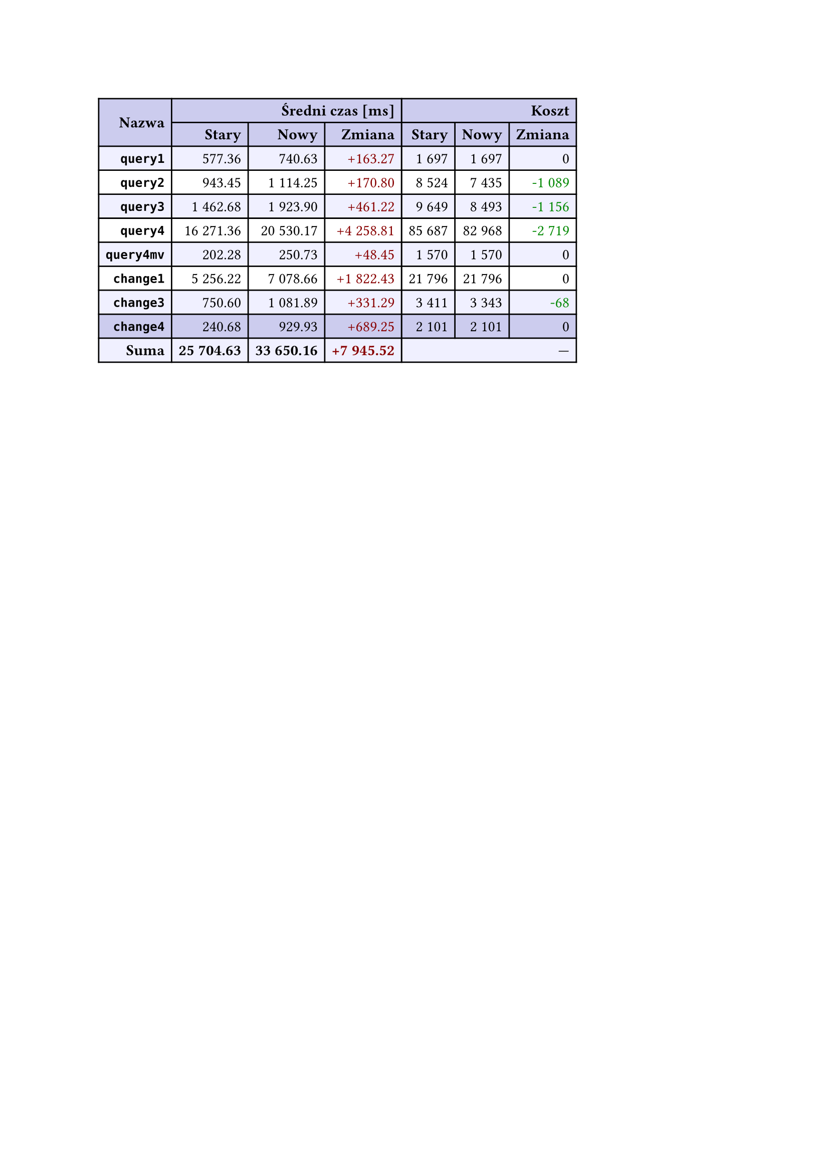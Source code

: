 #let r(n) = text(fill: rgb("#880000"), n)
#let g(n) = text(fill: rgb("#008800"), n)
#table(
  columns: 7,
  align: right + horizon,
  fill: (x, y) => if y in (0, 1, 9) { rgb("#cce") } else if calc.rem(y, 2) == 0 { rgb("#f0f0ff") },
  table.cell(rowspan: 2, colspan: 1)[*Nazwa*], table.cell(rowspan: 1, colspan: 3)[*Średni czas [ms]*], table.cell(rowspan: 1, colspan: 3)[*Koszt*], [*Stary*], [*Nowy*], [*Zmiana*], [*Stary*],
  [*Nowy*], [*Zmiana*], [*`query1`*], [577.36], [740.63], [#r("+163.27")], [1 697],
  [1 697], [0], [*`query2`*], [943.45], [1 114.25], [#r("+170.80")], [8 524],
  [7 435], [#g("-1 089")], [*`query3`*], [1 462.68], [1 923.90], [#r("+461.22")], [9 649],
  [8 493], [#g("-1 156")], [*`query4`*], [16 271.36], [20 530.17], [#r("+4 258.81")], [85 687],
  [82 968], [#g("-2 719")], [*`query4mv`*], [202.28], [250.73], [#r("+48.45")], [1 570],
  [1 570], [0], [*`change1`*], [5 256.22], [7 078.66], [#r("+1 822.43")], [21 796],
  [21 796], [0], [*`change3`*], [750.60], [1 081.89], [#r("+331.29")], [3 411],
  [3 343], [#g("-68")], [*`change4`*], [240.68], [929.93], [#r("+689.25")], [2 101],
  [2 101], [0], [*Suma*], [*25 704.63*], [*33 650.16*], [*#r("+7 945.52")*], table.cell(rowspan: 1, colspan: 3)[—],
  
)
